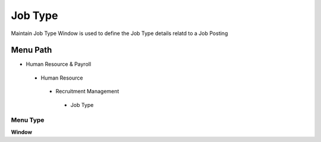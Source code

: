 
.. _functional-guide/menu/jobtype:

========
Job Type
========

Maintain Job Type Window is used to define the Job Type details relatd to a Job Posting

Menu Path
=========


* Human Resource & Payroll

 * Human Resource

  * Recruitment Management

   * Job Type

Menu Type
---------
\ **Window**\ 


.. seealso::
    :ref:`functional-guidewindow-jobtype`

